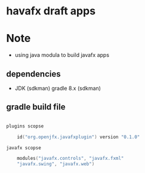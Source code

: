 
* havafx draft apps

* Note
- using java modula to build javafx apps

** dependencies

- JDK (sdkman)
  gradle 8.x (sdkman)


** gradle build file

#+begin_src kotlin

plugins scopse

    id("org.openjfx.javafxplugin") version "0.1.0"

javafx scopse

    modules("javafx.controls", "javafx.fxml"
    "javafx.swing", "javafx.web")

#+end_src
